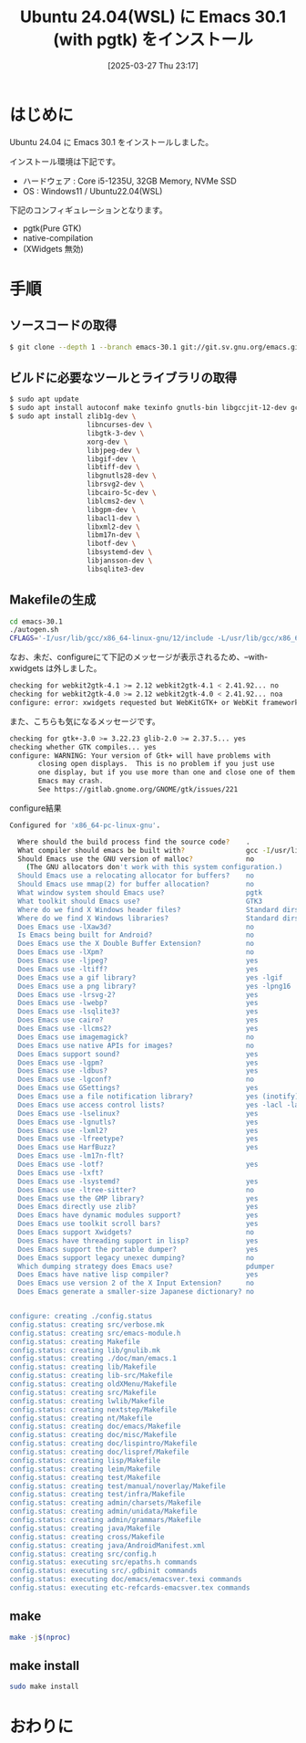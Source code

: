 #+BLOG: wurly-blog
#+POSTID: 1821
#+ORG2BLOG:
#+DATE: [2025-03-27 Thu 23:17]
#+OPTIONS: toc:nil num:nil todo:nil pri:nil tags:nil ^:nil
#+CATEGORY: Emacs
#+TAGS: 
#+DESCRIPTION:
#+TITLE: Ubuntu 24.04(WSL) に Emacs 30.1 (with pgtk) をインストール

* はじめに

Ubuntu 24.04 に Emacs 30.1 をインストールしました。

インストール環境は下記です。

 - ハードウェア : Core i5-1235U, 32GB Memory, NVMe SSD
 - OS : Windows11 / Ubuntu22.04(WSL)

下記のコンフィギュレーションとなります。

 - pgtk(Pure GTK)
 - native-compilation
 - (XWidgets 無効)

* 手順

** ソースコードの取得

#+begin_src bash
$ git clone --depth 1 --branch emacs-30.1 git://git.sv.gnu.org/emacs.git emacs-30.1
#+end_src

** ビルドに必要なツールとライブラリの取得

#+begin_src bash
$ sudo apt update
$ sudo apt install autoconf make texinfo gnutls-bin libgccjit-12-dev gcc
$ sudo apt install zlib1g-dev \
                   libncurses-dev \
                   libgtk-3-dev \
                   xorg-dev \
                   libjpeg-dev \
                   libgif-dev \
                   libtiff-dev \
                   libgnutls28-dev \
                   librsvg2-dev \
                   libcairo-5c-dev \
                   liblcms2-dev \
                   libgpm-dev \
                   libacl1-dev \
                   libxml2-dev \
                   libm17n-dev \
                   libotf-dev \
                   libsystemd-dev \
                   libjansson-dev \
                   libsqlite3-dev
#+end_src

** Makefileの生成

#+begin_src bash
cd emacs-30.1
./autogen.sh
CFLAGS='-I/usr/lib/gcc/x86_64-linux-gnu/12/include -L/usr/lib/gcc/x86_64-linux-gnu/12' ./configure --with-pgtk --with-native-compilation --without-pop --with-mailutils
#+end_src

なお、未だ、configureにて下記のメッセージが表示されるため、--with-xwidgets は外しました。

#+begin_src bash
checking for webkit2gtk-4.1 >= 2.12 webkit2gtk-4.1 < 2.41.92... no
checking for webkit2gtk-4.0 >= 2.12 webkit2gtk-4.0 < 2.41.92... noa
configure: error: xwidgets requested but WebKitGTK+ or WebKit framework not found.
#+end_src

また、こちらも気になるメッセージです。

#+begin_src bash
checking for gtk+-3.0 >= 3.22.23 glib-2.0 >= 2.37.5... yes
checking whether GTK compiles... yes
configure: WARNING: Your version of Gtk+ will have problems with
       closing open displays.  This is no problem if you just use
       one display, but if you use more than one and close one of them
       Emacs may crash.
       See https://gitlab.gnome.org/GNOME/gtk/issues/221
#+end_src

configure結果

#+begin_src bash
Configured for 'x86_64-pc-linux-gnu'.

  Where should the build process find the source code?    .
  What compiler should emacs be built with?               gcc -I/usr/lib/gcc/x86_64-linux-gnu/12/include -L/usr/lib/gcc/x86_64-linux-gnu/12 -O
  Should Emacs use the GNU version of malloc?             no
    (The GNU allocators don't work with this system configuration.)
  Should Emacs use a relocating allocator for buffers?    no
  Should Emacs use mmap(2) for buffer allocation?         no
  What window system should Emacs use?                    pgtk
  What toolkit should Emacs use?                          GTK3
  Where do we find X Windows header files?                Standard dirs
  Where do we find X Windows libraries?                   Standard dirs
  Does Emacs use -lXaw3d?                                 no
  Is Emacs being built for Android?                       no
  Does Emacs use the X Double Buffer Extension?           no
  Does Emacs use -lXpm?                                   no
  Does Emacs use -ljpeg?                                  yes
  Does Emacs use -ltiff?                                  yes
  Does Emacs use a gif library?                           yes -lgif
  Does Emacs use a png library?                           yes -lpng16
  Does Emacs use -lrsvg-2?                                yes
  Does Emacs use -lwebp?                                  yes
  Does Emacs use -lsqlite3?                               yes
  Does Emacs use cairo?                                   yes
  Does Emacs use -llcms2?                                 yes
  Does Emacs use imagemagick?                             no
  Does Emacs use native APIs for images?                  no
  Does Emacs support sound?                               yes
  Does Emacs use -lgpm?                                   yes
  Does Emacs use -ldbus?                                  yes
  Does Emacs use -lgconf?                                 no
  Does Emacs use GSettings?                               yes
  Does Emacs use a file notification library?             yes (inotify)
  Does Emacs use access control lists?                    yes -lacl -lattr
  Does Emacs use -lselinux?                               yes
  Does Emacs use -lgnutls?                                yes
  Does Emacs use -lxml2?                                  yes
  Does Emacs use -lfreetype?                              yes
  Does Emacs use HarfBuzz?                                yes
  Does Emacs use -lm17n-flt?
  Does Emacs use -lotf?                                   yes
  Does Emacs use -lxft?
  Does Emacs use -lsystemd?                               yes
  Does Emacs use -ltree-sitter?                           no
  Does Emacs use the GMP library?                         yes
  Does Emacs directly use zlib?                           yes
  Does Emacs have dynamic modules support?                yes
  Does Emacs use toolkit scroll bars?                     yes
  Does Emacs support Xwidgets?                            no
  Does Emacs have threading support in lisp?              yes
  Does Emacs support the portable dumper?                 yes
  Does Emacs support legacy unexec dumping?               no
  Which dumping strategy does Emacs use?                  pdumper
  Does Emacs have native lisp compiler?                   yes
  Does Emacs use version 2 of the X Input Extension?      no
  Does Emacs generate a smaller-size Japanese dictionary? no


configure: creating ./config.status
config.status: creating src/verbose.mk
config.status: creating src/emacs-module.h
config.status: creating Makefile
config.status: creating lib/gnulib.mk
config.status: creating ./doc/man/emacs.1
config.status: creating lib/Makefile
config.status: creating lib-src/Makefile
config.status: creating oldXMenu/Makefile
config.status: creating src/Makefile
config.status: creating lwlib/Makefile
config.status: creating nextstep/Makefile
config.status: creating nt/Makefile
config.status: creating doc/emacs/Makefile
config.status: creating doc/misc/Makefile
config.status: creating doc/lispintro/Makefile
config.status: creating doc/lispref/Makefile
config.status: creating lisp/Makefile
config.status: creating leim/Makefile
config.status: creating test/Makefile
config.status: creating test/manual/noverlay/Makefile
config.status: creating test/infra/Makefile
config.status: creating admin/charsets/Makefile
config.status: creating admin/unidata/Makefile
config.status: creating admin/grammars/Makefile
config.status: creating java/Makefile
config.status: creating cross/Makefile
config.status: creating java/AndroidManifest.xml
config.status: creating src/config.h
config.status: executing src/epaths.h commands
config.status: executing src/.gdbinit commands
config.status: executing doc/emacs/emacsver.texi commands
config.status: executing etc-refcards-emacsver.tex commands
#+end_src

** make

#+begin_src bash
make -j$(nproc)
#+end_src

# Available configurations
# Core i5-1235U, 32GB Memory, NVMe SSD, Windows11, WSL
# 2025-03-27 23:51 - 
# Core i7-10700F, 16GB Memory, NVMe SSD
# not yet

** make install

#+begin_src bash
sudo make install
#+end_src


* おわりに


